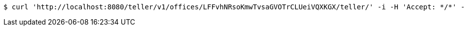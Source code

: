 [source,bash]
----
$ curl 'http://localhost:8080/teller/v1/offices/LFFvhNRsoKmwTvsaGVOTrCLUeiVQXKGX/teller/' -i -H 'Accept: */*' -H 'Content-Type: application/json'
----